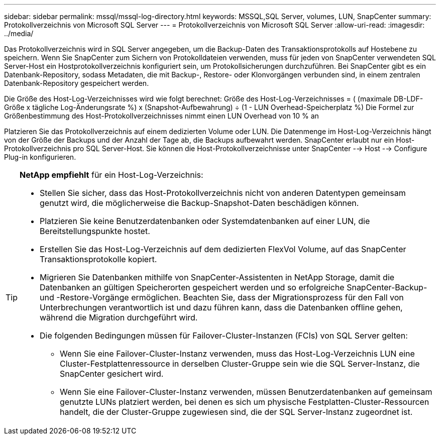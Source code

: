 ---
sidebar: sidebar 
permalink: mssql/mssql-log-directory.html 
keywords: MSSQL,SQL Server, volumes, LUN, SnapCenter 
summary: Protokollverzeichnis von Microsoft SQL Server 
---
= Protokollverzeichnis von Microsoft SQL Server
:allow-uri-read: 
:imagesdir: ../media/


[role="lead"]
Das Protokollverzeichnis wird in SQL Server angegeben, um die Backup-Daten des Transaktionsprotokolls auf Hostebene zu speichern. Wenn Sie SnapCenter zum Sichern von Protokolldateien verwenden, muss für jeden von SnapCenter verwendeten SQL Server-Host ein Hostprotokollverzeichnis konfiguriert sein, um Protokollsicherungen durchzuführen. Bei SnapCenter gibt es ein Datenbank-Repository, sodass Metadaten, die mit Backup-, Restore- oder Klonvorgängen verbunden sind, in einem zentralen Datenbank-Repository gespeichert werden.

Die Größe des Host-Log-Verzeichnisses wird wie folgt berechnet:
Größe des Host-Log-Verzeichnisses = ( (maximale DB-LDF-Größe x tägliche Log-Änderungsrate %) x (Snapshot-Aufbewahrung) ÷ (1 - LUN Overhead-Speicherplatz %)
Die Formel zur Größenbestimmung des Host-Protokollverzeichnisses nimmt einen LUN Overhead von 10 % an

Platzieren Sie das Protokollverzeichnis auf einem dedizierten Volume oder LUN. Die Datenmenge im Host-Log-Verzeichnis hängt von der Größe der Backups und der Anzahl der Tage ab, die Backups aufbewahrt werden. SnapCenter erlaubt nur ein Host-Protokollverzeichnis pro SQL Server-Host. Sie können die Host-Protokollverzeichnisse unter SnapCenter --> Host --> Configure Plug-in konfigurieren.

[TIP]
====
*NetApp empfiehlt* für ein Host-Log-Verzeichnis:

* Stellen Sie sicher, dass das Host-Protokollverzeichnis nicht von anderen Datentypen gemeinsam genutzt wird, die möglicherweise die Backup-Snapshot-Daten beschädigen können.
* Platzieren Sie keine Benutzerdatenbanken oder Systemdatenbanken auf einer LUN, die Bereitstellungspunkte hostet.
* Erstellen Sie das Host-Log-Verzeichnis auf dem dedizierten FlexVol Volume, auf das SnapCenter Transaktionsprotokolle kopiert.
* Migrieren Sie Datenbanken mithilfe von SnapCenter-Assistenten in NetApp Storage, damit die Datenbanken an gültigen Speicherorten gespeichert werden und so erfolgreiche SnapCenter-Backup- und -Restore-Vorgänge ermöglichen. Beachten Sie, dass der Migrationsprozess für den Fall von Unterbrechungen verantwortlich ist und dazu führen kann, dass die Datenbanken offline gehen, während die Migration durchgeführt wird.
* Die folgenden Bedingungen müssen für Failover-Cluster-Instanzen (FCIs) von SQL Server gelten:
+
** Wenn Sie eine Failover-Cluster-Instanz verwenden, muss das Host-Log-Verzeichnis LUN eine Cluster-Festplattenressource in derselben Cluster-Gruppe sein wie die SQL Server-Instanz, die SnapCenter gesichert wird.
** Wenn Sie eine Failover-Cluster-Instanz verwenden, müssen Benutzerdatenbanken auf gemeinsam genutzte LUNs platziert werden, bei denen es sich um physische Festplatten-Cluster-Ressourcen handelt, die der Cluster-Gruppe zugewiesen sind, die der SQL Server-Instanz zugeordnet ist.




====